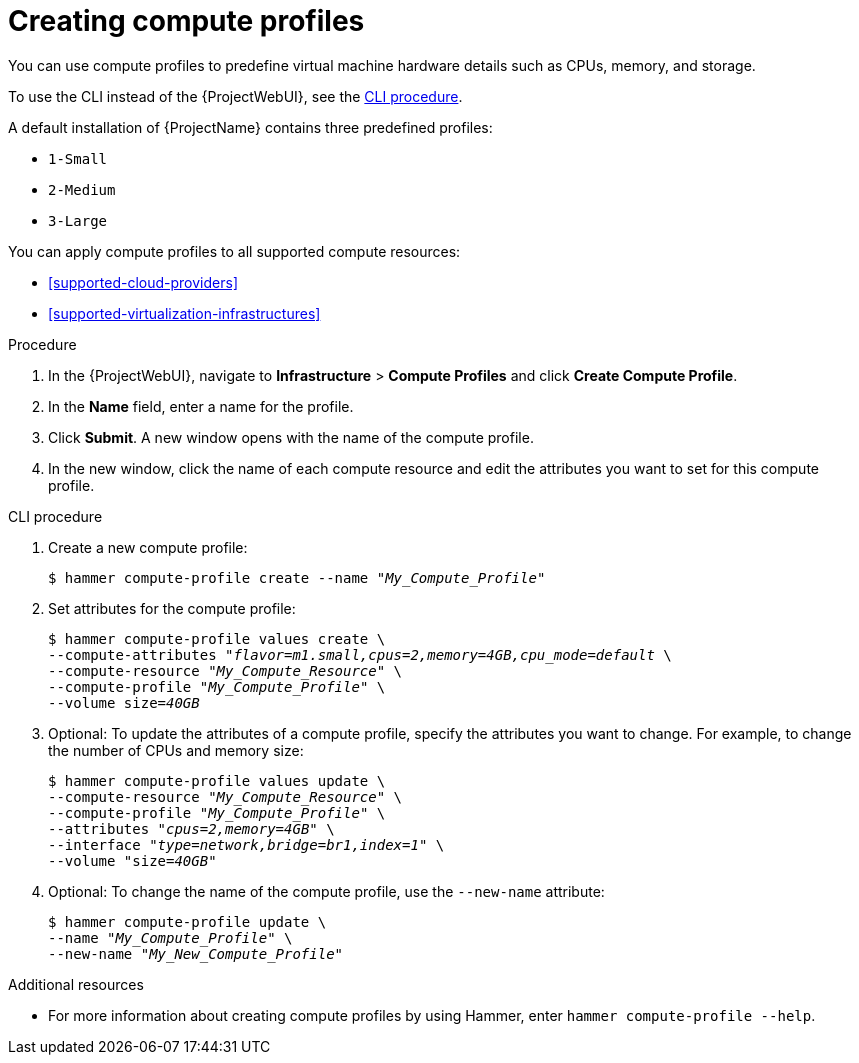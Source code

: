 :_mod-docs-content-type: PROCEDURE

[id="creating-compute-profiles_{context}"]
= Creating compute profiles

You can use compute profiles to predefine virtual machine hardware details such as CPUs, memory, and storage.

To use the CLI instead of the {ProjectWebUI}, see the xref:cli-creating-compute-profiles_{context}[].

A default installation of {ProjectName} contains three predefined profiles:

* `1-Small`
* `2-Medium`
* `3-Large`

You can apply compute profiles to all supported compute resources:

* xref:supported-cloud-providers[]
* xref:supported-virtualization-infrastructures[]

.Procedure
. In the {ProjectWebUI}, navigate to *Infrastructure* > *Compute Profiles* and click *Create Compute Profile*.
. In the *Name* field, enter a name for the profile.
. Click *Submit*.
A new window opens with the name of the compute profile.
. In the new window, click the name of each compute resource and edit the attributes you want to set for this compute profile.

[id="cli-creating-compute-profiles_{context}"]
.CLI procedure
. Create a new compute profile:
+
[options="nowrap" subs="+quotes"]
----
$ hammer compute-profile create --name "_My_Compute_Profile_"
----
. Set attributes for the compute profile:
+
[options="nowrap" subs="+quotes"]
----
$ hammer compute-profile values create \
--compute-attributes "_flavor=m1.small,cpus=2,memory=4GB,cpu_mode=default_ \
--compute-resource "_My_Compute_Resource_" \
--compute-profile "_My_Compute_Profile_" \
--volume size=_40GB_
----
. Optional: To update the attributes of a compute profile, specify the attributes you want to change.
For example, to change the number of CPUs and memory size:
+
[options="nowrap" subs="+quotes"]
----
$ hammer compute-profile values update \ 
--compute-resource "_My_Compute_Resource_" \
--compute-profile "_My_Compute_Profile_" \
--attributes "_cpus=2,memory=4GB_" \
--interface "_type=network,bridge=br1,index=1_" \
--volume "size=_40GB_"
----
. Optional: To change the name of the compute profile, use the `--new-name` attribute:
+
[options="nowrap" subs="+quotes"]
----
$ hammer compute-profile update \
--name "_My_Compute_Profile_" \
--new-name "_My_New_Compute_Profile_"
----

.Additional resources

* For more information about creating compute profiles by using Hammer, enter `hammer compute-profile --help`.

